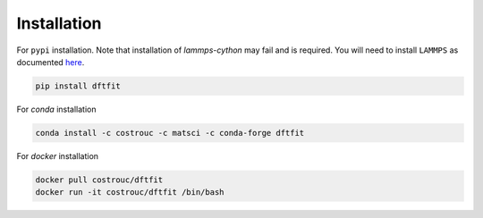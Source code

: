 ============
Installation
============

For ``pypi`` installation. Note that installation of `lammps-cython`
may fail and is required. You will need to install ``LAMMPS`` as documented `here <https://costrouc.gitlab.io/lammps-cython/installation.html#pip>`_.

.. code-block:: shell

   pip install dftfit


For `conda` installation

.. code-block:: shell

   conda install -c costrouc -c matsci -c conda-forge dftfit


For `docker` installation

.. code-block:: shell

   docker pull costrouc/dftfit
   docker run -it costrouc/dftfit /bin/bash

